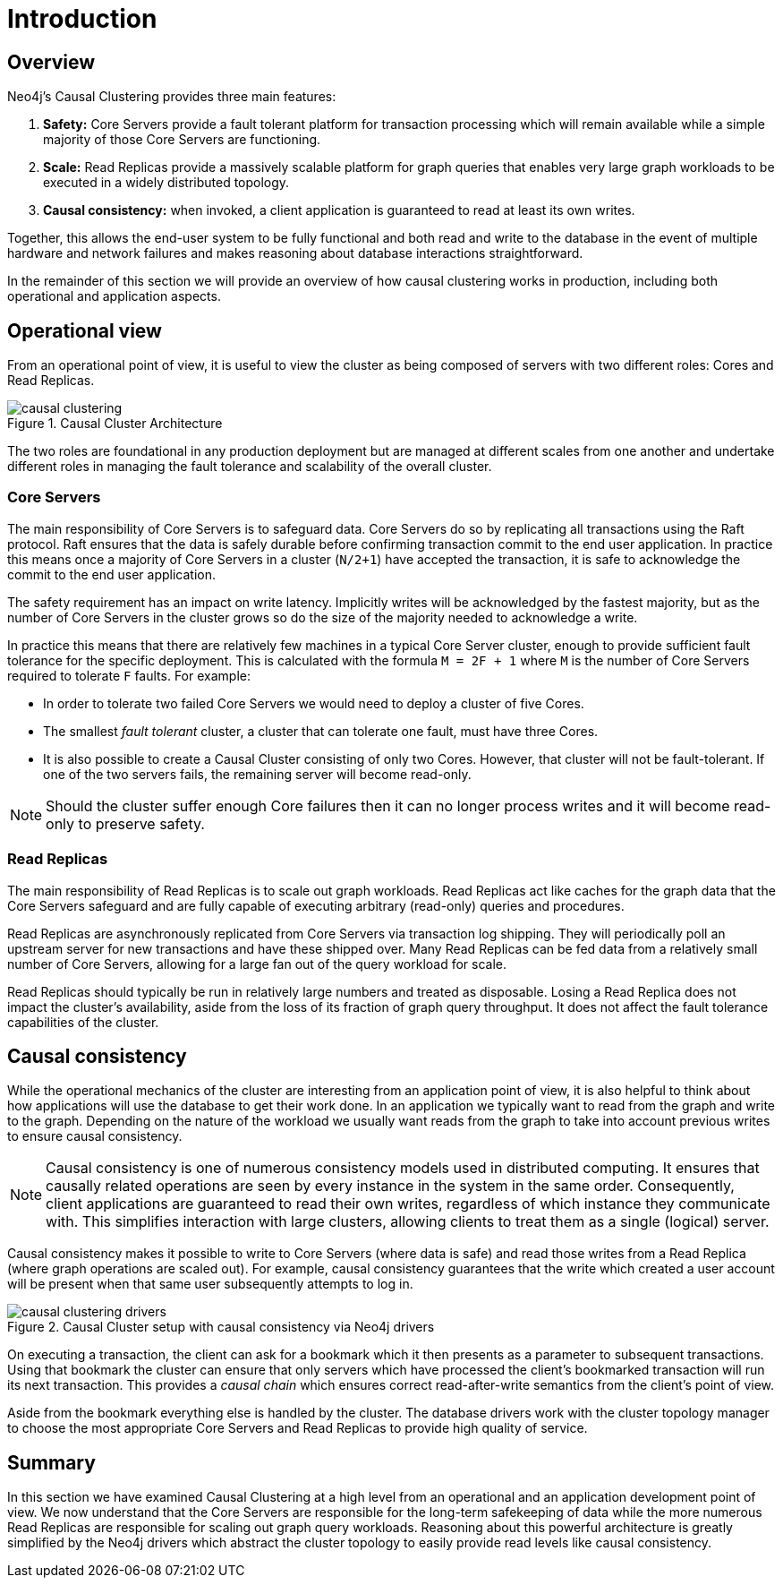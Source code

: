 [role=enterprise-edition]
[[causal-clustering-introduction]]
= Introduction
:description: Introduction to the Neo4j Causal Clustering architecture. 


[[causal-clustering-introduction-overview]]
== Overview

Neo4j's Causal Clustering provides three main features:

. *Safety:* Core Servers provide a fault tolerant platform for transaction processing which will remain available while a simple majority of those Core Servers are functioning.
. *Scale:* Read Replicas provide a massively scalable platform for graph queries that enables very large graph workloads to be executed in a widely distributed topology.
. *Causal consistency:* when invoked, a client application is guaranteed to read at least its own writes.

Together, this allows the end-user system to be fully functional and both read and write to the database in the event of multiple hardware and network failures and makes reasoning about database interactions straightforward.

In the remainder of this section we will provide an overview of how causal clustering works in production, including both operational and application aspects.


[[causal-clustering-introduction-operational]]
== Operational view

From an operational point of view, it is useful to view the cluster as being composed of servers with two different roles: Cores and Read Replicas.

image::causal-clustering.svg[title="Causal Cluster Architecture", role="middle"]

The two roles are foundational in any production deployment but are managed at different scales from one another and undertake different roles in managing the fault tolerance and scalability of the overall cluster.


[[causal-clustering-core-servers]]
=== Core Servers

The main responsibility of Core Servers is to safeguard data.
Core Servers do so by replicating all transactions using the Raft protocol.
Raft ensures that the data is safely durable before confirming transaction commit to the end user application.
In practice this means once a majority of Core Servers in a cluster (`N/2+1`) have accepted the transaction, it is safe to acknowledge the commit to the end user application.

The safety requirement has an impact on write latency.
Implicitly writes will be acknowledged by the fastest majority, but as the number of Core Servers in the cluster grows so do the size of the majority needed to acknowledge a write.

In practice this means that there are relatively few machines in a typical Core Server cluster, enough to provide sufficient fault tolerance for the specific deployment.
This is calculated with the formula `M = 2F + 1` where `M` is the number of Core Servers required to tolerate `F` faults.
For example:

* In order to tolerate two failed Core Servers we would need to deploy a cluster of five Cores.
* The smallest _fault tolerant_ cluster, a cluster that can tolerate one fault, must have three Cores.
* It is also possible to create a Causal Cluster consisting of only two Cores.
  However, that cluster will not be fault-tolerant. If one of the two servers fails, the remaining server will become read-only.

[NOTE]
====
Should the cluster suffer enough Core failures then it can no longer process writes and it will become read-only to preserve safety.
====

[[causal-clustering-read-replicas]]
=== Read Replicas

The main responsibility of Read Replicas is to scale out graph workloads.
Read Replicas act like caches for the graph data that the Core Servers safeguard and are fully capable of executing arbitrary (read-only) queries and procedures.

Read Replicas are asynchronously replicated from Core Servers via transaction log shipping.
They will periodically poll an upstream server for new transactions and have these shipped over.
Many Read Replicas can be fed data from a relatively small number of Core Servers, allowing for a large fan out of the query workload for scale.

Read Replicas should typically be run in relatively large numbers and treated as disposable.
Losing a Read Replica does not impact the cluster's availability, aside from the loss of its fraction of graph query throughput.
It does not affect the fault tolerance capabilities of the cluster.


[[causal-consistency-explained]]
== Causal consistency

While the operational mechanics of the cluster are interesting from an application point of view, it is also helpful to think about how applications will use the database to get their work done.
In an application we typically want to read from the graph and write to the graph.
Depending on the nature of the workload we usually want reads from the graph to take into account previous writes to ensure causal consistency.

[NOTE]
====
Causal consistency is one of numerous consistency models used in distributed computing.
It ensures that causally related operations are seen by every instance in the system in the same order.
Consequently, client applications are guaranteed to read their own writes, regardless of which instance they communicate with.
This simplifies interaction with large clusters, allowing clients to treat them as a single (logical) server.
====

Causal consistency makes it possible to write to Core Servers (where data is safe) and read those writes from a Read Replica (where graph operations are scaled out).
For example, causal consistency guarantees that the write which created a user account will be present when that same user subsequently attempts to log in.

image::causal-clustering-drivers.svg[title="Causal Cluster setup with causal consistency via Neo4j drivers", role="middle"]

On executing a transaction, the client can ask for a bookmark which it then presents as a parameter to subsequent transactions.
Using that bookmark the cluster can ensure that only servers which have processed the client's bookmarked transaction will run its next transaction.
This provides a _causal chain_ which ensures correct read-after-write semantics from the client's point of view.

Aside from the bookmark everything else is handled by the cluster.
The database drivers work with the cluster topology manager to choose the most appropriate Core Servers and Read Replicas to provide high quality of service.


[[causal-clustering-summary]]
== Summary

In this section we have examined Causal Clustering at a high level from an operational and an application development point of view.
We now understand that the Core Servers are responsible for the long-term safekeeping of data while the more numerous Read Replicas are responsible for scaling out graph query workloads.
Reasoning about this powerful architecture is greatly simplified by the Neo4j drivers which abstract the cluster topology to easily provide read levels like causal consistency.

